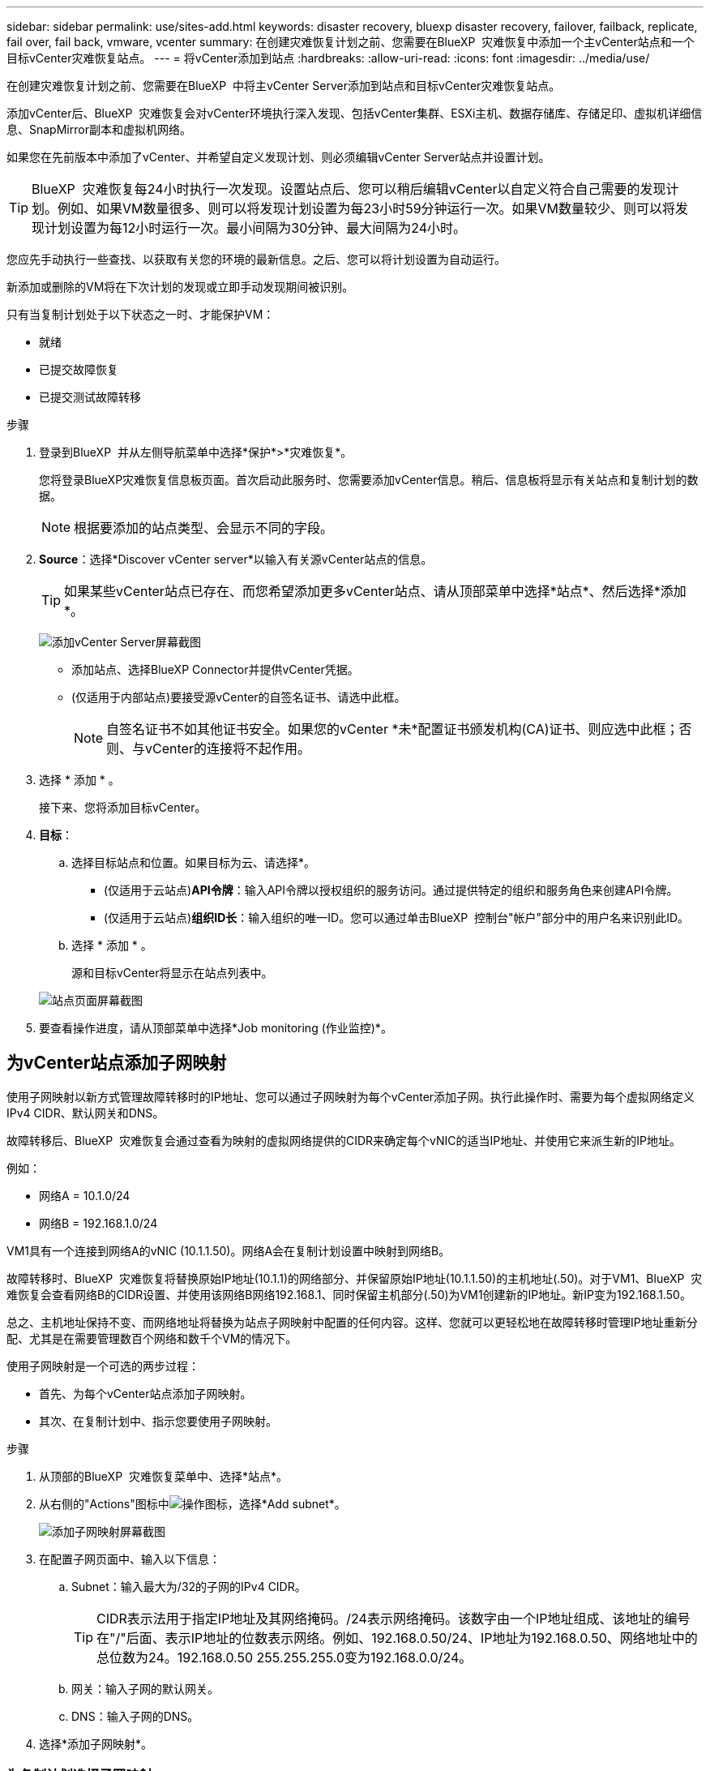 ---
sidebar: sidebar 
permalink: use/sites-add.html 
keywords: disaster recovery, bluexp disaster recovery, failover, failback, replicate, fail over, fail back, vmware, vcenter 
summary: 在创建灾难恢复计划之前、您需要在BlueXP  灾难恢复中添加一个主vCenter站点和一个目标vCenter灾难恢复站点。 
---
= 将vCenter添加到站点
:hardbreaks:
:allow-uri-read: 
:icons: font
:imagesdir: ../media/use/


[role="lead"]
在创建灾难恢复计划之前、您需要在BlueXP  中将主vCenter Server添加到站点和目标vCenter灾难恢复站点。

添加vCenter后、BlueXP  灾难恢复会对vCenter环境执行深入发现、包括vCenter集群、ESXi主机、数据存储库、存储足印、虚拟机详细信息、SnapMirror副本和虚拟机网络。

如果您在先前版本中添加了vCenter、并希望自定义发现计划、则必须编辑vCenter Server站点并设置计划。


TIP: BlueXP  灾难恢复每24小时执行一次发现。设置站点后、您可以稍后编辑vCenter以自定义符合自己需要的发现计划。例如、如果VM数量很多、则可以将发现计划设置为每23小时59分钟运行一次。如果VM数量较少、则可以将发现计划设置为每12小时运行一次。最小间隔为30分钟、最大间隔为24小时。

您应先手动执行一些查找、以获取有关您的环境的最新信息。之后、您可以将计划设置为自动运行。

新添加或删除的VM将在下次计划的发现或立即手动发现期间被识别。

只有当复制计划处于以下状态之一时、才能保护VM：

* 就绪
* 已提交故障恢复
* 已提交测试故障转移


.步骤
. 登录到BlueXP  并从左侧导航菜单中选择*保护*>*灾难恢复*。
+
您将登录BlueXP灾难恢复信息板页面。首次启动此服务时、您需要添加vCenter信息。稍后、信息板将显示有关站点和复制计划的数据。

+

NOTE: 根据要添加的站点类型、会显示不同的字段。

. *Source*：选择*Discover vCenter server*以输入有关源vCenter站点的信息。
+

TIP: 如果某些vCenter站点已存在、而您希望添加更多vCenter站点、请从顶部菜单中选择*站点*、然后选择*添加*。

+
image:vcenter-add.png["添加vCenter Server屏幕截图 "]

+
** 添加站点、选择BlueXP Connector并提供vCenter凭据。
** (仅适用于内部站点)要接受源vCenter的自签名证书、请选中此框。
+

NOTE: 自签名证书不如其他证书安全。如果您的vCenter *未*配置证书颁发机构(CA)证书、则应选中此框；否则、与vCenter的连接将不起作用。



. 选择 * 添加 * 。
+
接下来、您将添加目标vCenter。

. *目标*：
+
.. 选择目标站点和位置。如果目标为云、请选择*。
+
*** (仅适用于云站点)*API令牌*：输入API令牌以授权组织的服务访问。通过提供特定的组织和服务角色来创建API令牌。
*** (仅适用于云站点)*组织ID长*：输入组织的唯一ID。您可以通过单击BlueXP  控制台"帐户"部分中的用户名来识别此ID。


.. 选择 * 添加 * 。
+
源和目标vCenter将显示在站点列表中。

+
image:sites-list2.png["站点页面屏幕截图"]



. 要查看操作进度，请从顶部菜单中选择*Job monitoring (作业监控)*。




== 为vCenter站点添加子网映射

使用子网映射以新方式管理故障转移时的IP地址、您可以通过子网映射为每个vCenter添加子网。执行此操作时、需要为每个虚拟网络定义IPv4 CIDR、默认网关和DNS。

故障转移后、BlueXP  灾难恢复会通过查看为映射的虚拟网络提供的CIDR来确定每个vNIC的适当IP地址、并使用它来派生新的IP地址。

例如：

* 网络A = 10.1.0/24
* 网络B = 192.168.1.0/24


VM1具有一个连接到网络A的vNIC (10.1.1.50)。网络A会在复制计划设置中映射到网络B。

故障转移时、BlueXP  灾难恢复将替换原始IP地址(10.1.1)的网络部分、并保留原始IP地址(10.1.1.50)的主机地址(.50)。对于VM1、BlueXP  灾难恢复会查看网络B的CIDR设置、并使用该网络B网络192.168.1、同时保留主机部分(.50)为VM1创建新的IP地址。新IP变为192.168.1.50。

总之、主机地址保持不变、而网络地址将替换为站点子网映射中配置的任何内容。这样、您就可以更轻松地在故障转移时管理IP地址重新分配、尤其是在需要管理数百个网络和数千个VM的情况下。

使用子网映射是一个可选的两步过程：

* 首先、为每个vCenter站点添加子网映射。
* 其次、在复制计划中、指示您要使用子网映射。


.步骤
. 从顶部的BlueXP  灾难恢复菜单中、选择*站点*。
. 从右侧的"Actions"图标中image:icon-vertical-dots.png["操作图标"]，选择*Add subnet*。
+
image:sites-subnet-add.png["添加子网映射屏幕截图"]

. 在配置子网页面中、输入以下信息：
+
.. Subnet：输入最大为/32的子网的IPv4 CIDR。
+

TIP: CIDR表示法用于指定IP地址及其网络掩码。/24表示网络掩码。该数字由一个IP地址组成、该地址的编号在"/"后面、表示IP地址的位数表示网络。例如、192.168.0.50/24、IP地址为192.168.0.50、网络地址中的总位数为24。192.168.0.50 255.255.255.0变为192.168.0.0/24。

.. 网关：输入子网的默认网关。
.. DNS：输入子网的DNS。


. 选择*添加子网映射*。




=== 为复制计划选择子网映射

创建复制计划时、您可以为复制计划选择子网映射。

.步骤
. 从BlueXP灾难恢复顶部菜单中、选择*复制计划*。
. 选择*Add*以添加复制计划。
. 通过添加vCenter服务器、选择资源组或应用程序并完成映射、以常规方式完成这些字段。
. 在复制计划>资源映射页面中，选择*Virtual Machines*部分。
+
image:dr-plan-create-subnet-mapping.png["子网映射选择屏幕截图"]

. 在*目标IP*字段中，从下拉列表中选择*使用子网映射*。
. 继续创建复制计划。




== 编辑vCenter Server站点并自定义发现计划

您可以编辑vCenter Server站点以自定义发现计划。例如、如果VM数量很多、则可以将发现计划设置为每23小时59分钟运行一次。如果VM数量较少、则可以将发现计划设置为每12小时运行一次。

如果您在先前版本中添加了vCenter、并希望自定义发现计划、则必须编辑vCenter Server站点并设置计划。

如果您不想计划发现、则可以禁用计划的发现选项、并随时手动刷新发现。

.步骤
. 从BlueXP  灾难恢复菜单中、选择*站点*。
. 选择要编辑的站点。
. 选择右侧的“操作”image:icon-vertical-dots.png["操作图标"]图标，然后选择*Edit*。
. 在编辑vCenter服务器页面中、根据需要编辑字段。
. 要自定义发现计划，请选中*启用计划的发现*复选框，然后选择所需的日期和时间间隔。
+
image:sites-edit-schedule.png["编辑发现计划屏幕截图"]

. 选择 * 保存 * 。




== 手动刷新发现

您可以随时手动刷新发现。如果您已添加或删除VM、并希望更新BlueXP  灾难恢复中的信息、则此功能非常有用。

.步骤
. 从BlueXP  灾难恢复菜单中、选择*站点*。
. 选择要刷新的站点。
. 选择右侧的"Actions"图标image:icon-vertical-dots.png["操作图标"]，然后选择*Refresh*。

